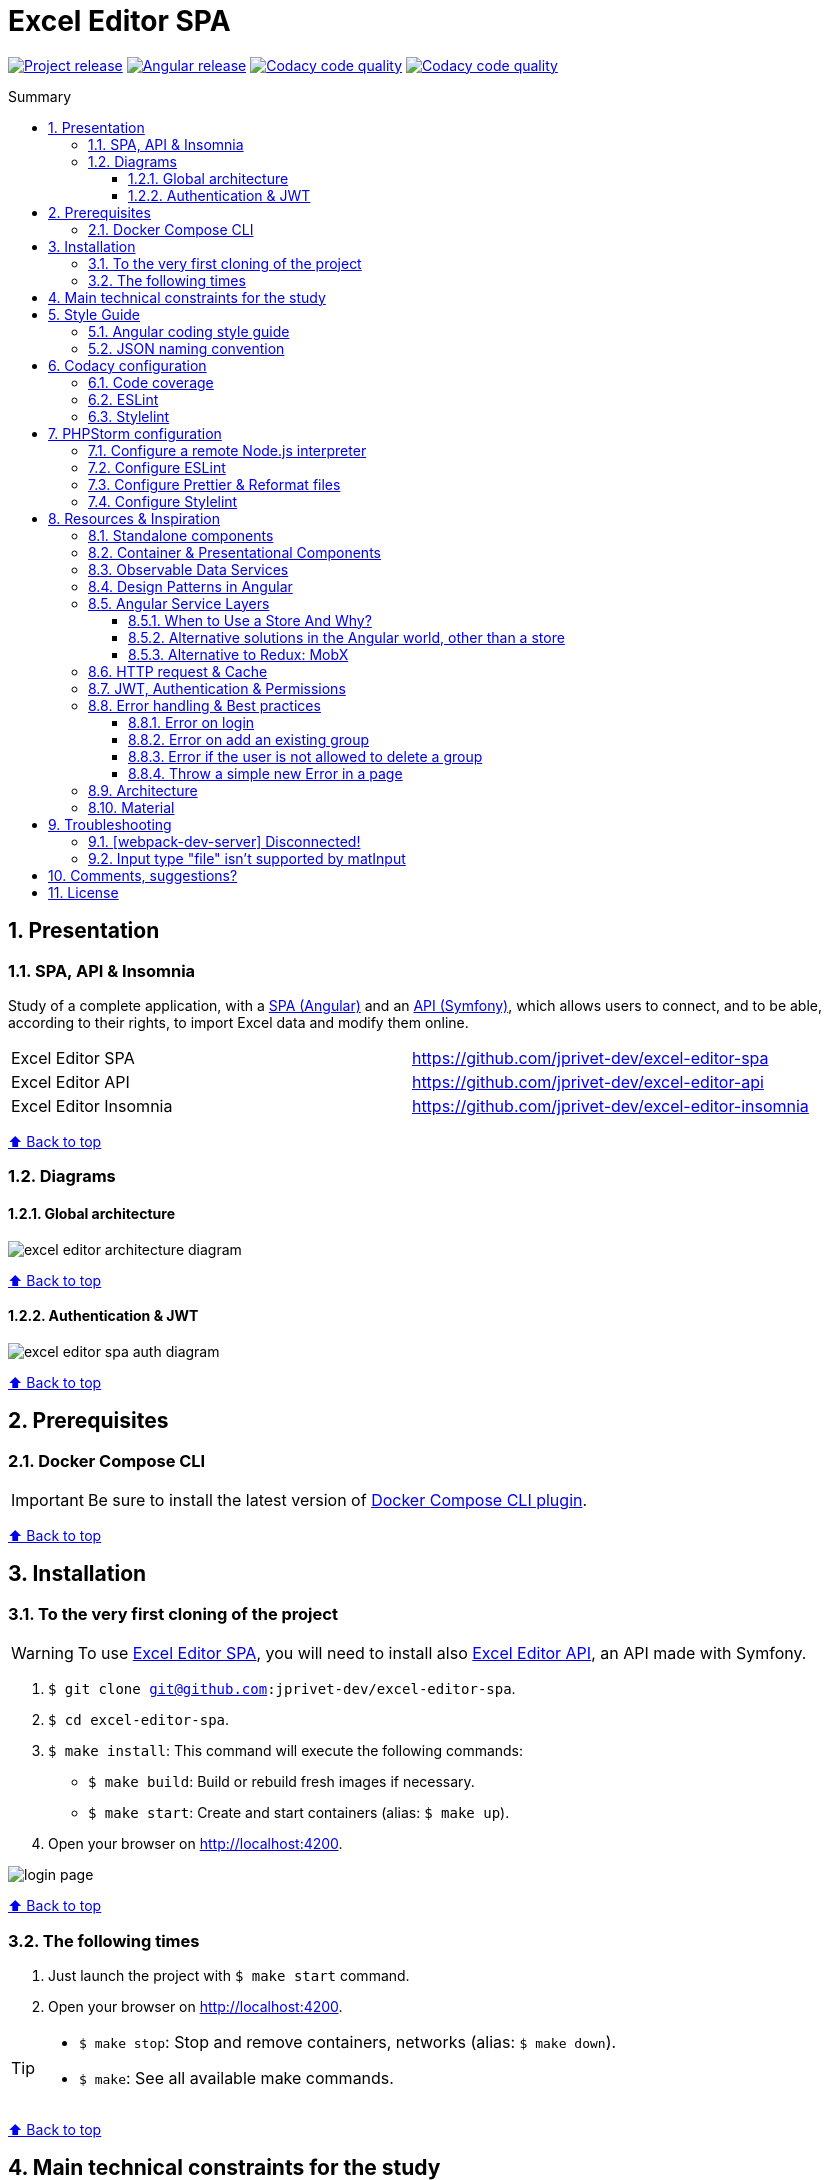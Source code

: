 :toc: macro
:toc-title: Summary
:toclevels: 3
:numbered:

ifndef::env-github[:icons: font]
ifdef::env-github[]
:status:
:outfilesuffix: .adoc
:caution-caption: :fire:
:important-caption: :exclamation:
:note-caption: :paperclip:
:tip-caption: :bulb:
:warning-caption: :warning:
endif::[]

:back_to_top_target: top-target
:back_to_top_label: ⬆ Back to top
:back_to_top: <<{back_to_top_target},{back_to_top_label}>>

:main_title: Excel Editor SPA
:git_project_base: excel-editor
:git_project_api: {git_project_base}-api
:git_project_spa: {git_project_base}-spa
:git_project_insomnia: {git_project_base}-insomnia
:git_username: jprivet-dev
:git_url_api: https://github.com/{git_username}/{git_project_api}
:git_url_spa: https://github.com/{git_username}/{git_project_spa}
:git_url_insomnia: https://github.com/{git_username}/{git_project_insomnia}
:git_ssh_api: git@github.com:{git_username}/{git_project_api}
:git_ssh_spa: git@github.com:{git_username}/{git_project_spa}
:git_clone_ssh_api: git@github.com:{git_username}/{git_project_api}.git
:git_clone_ssh_spa: git@github.com:{git_username}/{git_project_spa}.git

:git_project_current: {git_project_spa}
:git_url_current: {git_url_spa}
:git_ssh_current: {git_ssh_spa}

:codacy_project_settings_coverage: https://app.codacy.com/gh/{git_username}/{git_project_spa}/settings/coverage

// Releases
:project_release: v0.0.0-beta.2
:angular_release: 14.2.10

[#{back_to_top_target}]
= {main_title}

image:https://badgen.net/badge/release/{project_release}/blue[Project release,link=https://github.com/jprivet-dev/excel-editor-api/releases/tag/{project_release}]
image:https://badgen.net/badge/angular/{angular_release}/d93630[Angular release,link=https://github.com/angular/angular/releases/tag/{angular_release}]
image:https://app.codacy.com/project/badge/Grade/b95abb50479e4198becce900e64885da["Codacy code quality", link="https://www.codacy.com/gh/jprivet-dev/excel-editor-spa/dashboard?utm_source=github.com&utm_medium=referral&utm_content=jprivet-dev/excel-editor-spa&utm_campaign=Badge_Grade"]
image:https://app.codacy.com/project/badge/Coverage/b95abb50479e4198becce900e64885da["Codacy code quality", link="https://www.codacy.com/gh/jprivet-dev/excel-editor-spa/dashboard?utm_source=github.com&utm_medium=referral&utm_content=jprivet-dev/excel-editor-spa&utm_campaign=Badge_Coverage"]

toc::[]

== Presentation

=== SPA, API & Insomnia

Study of a complete application, with a {git_url_spa}[SPA (Angular)] and an {git_url_api}[API (Symfony)], which allows users to connect, and to be able, according to their rights, to import Excel data and modify them online.

|===
| Excel Editor SPA | {git_url_spa}
| Excel Editor API | {git_url_api}
| Excel Editor Insomnia | {git_url_insomnia}
|===

{back_to_top}

=== Diagrams

==== Global architecture

image::doc/img/excel-editor-architecture-diagram.png[]

{back_to_top}

==== Authentication & JWT

image::doc/img/excel-editor-spa-auth-diagram.png[]

{back_to_top}

== Prerequisites

=== Docker Compose CLI

IMPORTANT: Be sure to install the latest version of https://docs.docker.com/compose/install/compose-plugin/[Docker Compose CLI plugin].

{back_to_top}

== Installation

=== To the very first cloning of the project

WARNING: To use {git_url_spa}[Excel Editor SPA], you will need to install also {git_url_api}[Excel Editor API], an API made with Symfony.

. `$ git clone {git_ssh_current}`.
. `$ cd {git_project_current}`.
. `$ make install`: This command will execute the following commands:
** `$ make build`: Build or rebuild fresh images if necessary.
** `$ make start`: Create and start containers (alias: `$ make up`).
. Open your browser on http://localhost:4200.

image::doc/img/login-page.png[]

{back_to_top}

=== The following times

. Just launch the project with `$ make start` command.
. Open your browser on http://localhost:4200.

[TIP]
====
* `$ make stop`: Stop and remove containers, networks (alias: `$ make down`).
* `$ make`: See all available make commands.
====

{back_to_top}

== Main technical constraints for the study

* Use of the latest version of https://angular.io/[Angular].
* No https://ngrx.io/[NgRx Store]: the objective is to study in depth https://blog.angular-university.io/how-to-build-angular2-apps-using-rxjs-observable-data-services-pitfalls-to-avoid/[the observable data services and principles].
* Only https://material.angular.io/[Angular Material UI]: no merge with https://ng-bootstrap.github.io/[Bootstrap], https://tailwindcss.com/[tailwindcss], or other CSS frameworks.
* Use mainly the code generation commands (https://angular.io/cli/generate[ng generate]).
* The project must be dockerized.
* The project must have a consistent and correct code coverage.
* The data imported from the excel file are in French: this force us to dissociate the specific language of the data (in French) from the "technical" language of the framework (in English).

{back_to_top}

== Style Guide

=== Angular coding style guide

[NOTE]
====
* https://angular.io/guide/styleguide
====

{back_to_top}

=== JSON naming convention

[NOTE]
====
* https://stackoverflow.com/questions/5543490/json-naming-convention-snake-case-camelcase-or-pascalcase
* https://google.github.io/styleguide/jsoncstyleguide.xml?showone=Property_Name_Format#Property_Name_Format
====

That project (API & SPA) use the `camelCase` format for the property names of JSON responses:

```
{
  "thisPropertyIsAnIdentifier": "identifier value"
}
```

{back_to_top}

== Codacy configuration

=== Code coverage

Duplicate `CODACY_PROJECT_TOKEN.sh`:

```
$ cp scripts/CODACY_PROJECT_TOKEN.sh.dist scripts/CODACY_PROJECT_TOKEN.sh
```

And define the API token `CODACY_PROJECT_TOKEN` (see {codacy_project_settings_coverage}).

The file `scripts/CODACY_PROJECT_TOKEN.sh` is ignored by *Git* and imported by `scripts/reporter.sh`.

The file `scripts/reporter.sh` generates code coverage (a `lcov.info` with *Instanbul*) and uploads the coverage reports on *Codacy*.

[NOTE]
====
* https://github.com/codacy/codacy-coverage-reporter
* https://github.com/karma-runner/karma-coverage
====

TIP: Karma: generate code coverage using https://istanbul.js.org/[Istanbul].

{back_to_top}

=== ESLint

Codacy scans the ESLint configuration in the `.eslintrc.json` file in this repository root.

TIP: PHPStorm can also use ESLint. See <<phpstorm-configure-eslint>>.

[NOTE]
====
More information on:

* https://eslint.org/
* https://app.codacy.com/p/497934/patterns/list?engine=f8b29663-2cb2-498d-b923-a10c6a8c05cd
* https://docs.codacy.com/repositories-configure/configuring-code-patterns/
====

{back_to_top}

=== Stylelint

Codacy scans the Stylelint configuration in the `.stylelintrc` file in this repository root.

We need to install `stylelint-config-standard-scss`:

```
$ npm install --save-dev stylelint stylelint-config-standard-scss
```

And create a `.stylelintrc.json` configuration file:

```json
{
  "extends": "stylelint-config-standard-scss"
}
```

Use the `$ make stylelint` command to execute Stylelint on the `src` folder.

TIP: PHPStorm can also use Stylelint. See <<phpstorm-configure-stylelint>>.

[NOTE]
====
More information on:

* https://app.codacy.com/p/497934/patterns/list?engine=1f03328a-086e-459e-bfa3-73e56f01020f
* https://docs.codacy.com/repositories-configure/configuring-code-patterns/
* https://stylelint.io/user-guide/configure/
* https://stylelint.io/user-guide/get-started/
====

{back_to_top}

== PHPStorm configuration

IMPORTANT: The following configuration are provided for *PHPStorm 2022.3.1*

=== Configure a remote Node.js interpreter [[configure-a-remote-node-js-interpreter]]

. Go in *Settings (Ctrl+Alt+S) > Languages & Frameworks > Node.js*.
. In *Node interpreter*, click on *...* and *Add Remote...*.
. In the *Configure Node.js Remote Interpreter* window, choose *excel-editor-spa-node:latest* and click on *OK*.
. In the *Settings* window, click on *OK*.

image::doc/img/phpstorm-settings-node-remote-interpreter.png[]

image::doc/img/phpstorm-settings-node.png[]

{back_to_top}

=== Configure ESLint [[phpstorm-configure-eslint]]

CAUTION: Before you start: <<configure-a-remote-node-js-interpreter>>.

Configure in *Settings (Ctrl+Alt+S) > Languages & Frameworks > JavaScript > Code Quality Tools > ESLint* :

image::doc/img/phpstorm-settings-eslint.png[]

After the configuration, you can see the ESLint alerts in your code. For example:

image::doc/img/phpstorm-settings-eslint-error.png[]

[WARNING]
====
If you have this error: *ESLint: Can't run process: failed to create shim task: OCI runtime create failed: runc create failed: unable to start container process: exec: \"node\": executable file not found in $PATH: unknown*:

image::doc/img/phpstorm-settings-eslint-fail-path-unknown.png[]

Is that the Node.js interpreter is badly configured. See <<configure-a-remote-node-js-interpreter>>.
====

NOTE: More information on https://www.jetbrains.com/help/phpstorm/eslint.html

{back_to_top}

=== Configure Prettier & Reformat files

CAUTION: Before you start: <<configure-a-remote-node-js-interpreter>>.

Configure in *Settings (Ctrl+Alt+S)> Languages & Frameworks > JavaScript > Prettier* :

image::doc/img/phpstorm-settings-prettier.png[]

After the configuration, you can reformat your code :

* With the shortcut *Ctrl+Alt+Maj+P*.
* From the contextual menu (*Right click > Reformat with Prettier*).

image::doc/img/phpstorm-settings-prettier-contextual-menu.png[]

TIP: It's possible to reformat on save.

To reformat on save, Go in *Settings (Ctrl+Alt+S)> Languages & Frameworks > JavaScript > Prettier*, and check *On save* option:

image::doc/img/phpstorm-settings-prettier-on-save.png[]

If you click on *All actions on save...*, you will see the list of all activated actions:

image::doc/img/phpstorm-settings-tools-actions-on-save.png[]

TIP: I also use the *Optimize import* option. This removes unused imports and organizes import statements in the current file. See https://www.jetbrains.com/help/phpstorm/creating-and-optimizing-imports.html#optimize-imports.

NOTE: More information on https://www.jetbrains.com/help/phpstorm/prettier.html

{back_to_top}

=== Configure Stylelint [[phpstorm-configure-stylelint]]

CAUTION: Before you start: <<configure-a-remote-node-js-interpreter>>.

Configure in *Settings (Ctrl+Alt+S)> Languages & Frameworks > JavaScript > Prettier* :

image::doc/img/phpstorm-settings-stylelint.png[]

[IMPORTANT]
====
For the moment I have an error in PHPStorm with a missing module. I tried to install https://www.npmjs.com/package/v8-compile-cache[v8-compile-cache], but nothing works:

image::doc/img/phpstorm-settings-stylelint-error-module.png[]


However, everything works with the `$ make stylelint` command. +
Search still in progress...
====


NOTE: More information on https://www.jetbrains.com/help/phpstorm/using-stylelint-code-quality-tool.html

{back_to_top}

== Resources & Inspiration

=== Standalone components

This project does not yet use completely the standalone components (introduced in Angular 14).

TIP: Generate a standalone component: +
`$ ng g c myComponent --standalone`

[NOTE]
====
* https://angular.io/guide/standalone-components
====

{back_to_top}

=== Container & Presentational Components

* https://blog.angular-university.io/angular-component-design-how-to-avoid-custom-event-bubbling-and-extraneous-properties-in-the-local-component-tree/
* https://medium.com/@dan_abramov/smart-and-dumb-components-7ca2f9a7c7d0

This project is inspired by this pattern (which can quickly become an anti-pattern if applied dogmatically).

What are the main points?

* *Container (or Smart) components*:
** Components that are aware of the service layer (no @Input, no @Output).
** *Top-level components*: highest level of components, only for components attached to a route.
** Examples: UserPage, FollowersSidebar, StoryContainer, FollowedUserList.
* *Presentational components*:
*** Components that receive inputs and emit events, nothing else (no services, only @Input and @Ouput).
*** Examples: Sidebar, Story, UserInfo, List
* *A presentational component can contain a container component*: it allows for logic for interaction with the service layer to be put deeply into the component tree (if that is where it makes the most sense to have it), also to simplify the intermediate components and avoids code repetition.

[quote, ANGULAR UNIVERSITY]
____
In practice its actually much more practical to mix and match the multiple types of component design as we need, and use different types of components at different levels of the tree as necessary - mixing the different features as much as we need.
____

{back_to_top}

=== Observable Data Services

* https://blog.angular-university.io/how-to-build-angular2-apps-using-rxjs-observable-data-services-pitfalls-to-avoid/

This project uses simple stores with Observable Data Services, instead of @ngrx/store.

{back_to_top}

=== Design Patterns in Angular

* https://dev.to/armandotrue/design-patterns-in-angular-part-i-3ld7
* https://martinfowler.com/eaaCatalog/repository.html

{back_to_top}

=== Angular Service Layers

==== When to Use a Store And Why?

* https://blog.angular-university.io/angular-2-redux-ngrx-rxjs/
* https://medium.com/@dan_abramov/you-might-not-need-redux-be46360cf367#.z9abvda1k

[quote,ANGULAR UNIVERSITY]
You’ll know when you need Flux. If you aren’t sure if you need it, you don’t need it.

==== Alternative solutions in the Angular world, other than a store

* Inject services deep in the component tree.
* Inject components or services into each other if we feel they are inherently tightly coupled.
* Create shared data services that might or might not store the data.

==== Alternative to Redux: MobX

* https://github.com/mobxjs/mobx-angular

{back_to_top}

=== HTTP request & Cache

* https://blog.angulartraining.com/how-to-cache-the-result-of-an-http-request-with-angular-f9aebd33ab3

TIP: Use `shareReplay`: https://www.learnrxjs.io/learn-rxjs/operators/multicasting/sharereplay

{back_to_top}

=== JWT, Authentication & Permissions

* Communicating with backend services using HTTP: https://angular.io/guide/http
* Angular Authentication With JWT: https://blog.angular-university.io/angular-jwt-authentication/
* Angular Authentication: Using Route Guards
: https://medium.com/@ryanchenkie_40935/angular-authentication-using-route-guards-bf7a4ca13ae3
* JWT debugger: https://jwt.io/
* Angular permissions based on roles | Part 1. Roles, permissions and Permission Manager: https://medium.com/@rjlopezdev/angular-permissions-based-on-roles-part-1-roles-permissions-and-permission-manager-f3dde1bc82bb

NOTE: The authentication service of this project is mainly inspired by https://github.com/auth0/auth0-angular.

{back_to_top}

=== Error handling & Best practices

* https://angular.io/api/core/ErrorHandler
* https://blog.angular-university.io/rxjs-error-handling/
* https://medium.com/angular-in-depth/expecting-the-unexpected-best-practices-for-error-handling-in-angular-21c3662ef9e4
* https://www.intertech.com/angular-best-practice-rxjs-error-handling/
* https://itnext.io/how-to-handle-your-run-time-errors-in-your-angular-application-8d72fefbf8a4
* https://www.stacktracejs.com/
* https://angular.io/guide/router-tutorial#adding-a-404-page

==== Error on login

.API response
```json
{
    "code":401,
    "message":"Invalid credentials."
}
```

.Angular HttpErrorResponse
```json
{
    "headers": {
        "normalizedNames": {},
        "lazyUpdate": null
    },
    "status": 401,
    "statusText": "OK",
    "url": "https://localhost/api/login_check",
    "ok": false,
    "name": "HttpErrorResponse",
    "message": "Http failure response for https://localhost/api/login_check: 401 OK",
    "error": {
        "code": 401,
        "message": "Invalid credentials."
    }
}
```

.Normalized error
```json
{
    "status": 401,
    "name": "HttpErrorResponse",
    "message": "Http failure response for https://localhost/api/login_check: 401 OK",
    "url": "https://localhost/api/login_check",
    "detail": "Invalid credentials."
}
```

{back_to_top}

==== Error on add an existing group

.API response
```json
{
    "type": "https://tools.ietf.org/html/rfc2616#section-10",
    "title": "An error occurred",
    "status": 400,
    "detail": "Object(App\\Entity\\Data).nomDuGroupe:\n    The music group \"Nirvana\" already exists. (code 23bd9dbf-6b9b-41cd-a99e-4844bcf3077f)\n",
    "class": "Symfony\\Component\\HttpKernel\\Exception\\HttpException",
    "trace": ['...']
}
```

.Angular HttpErrorResponse
```json
{
    "headers": {
        "normalizedNames": {},
        "lazyUpdate": null
    },
    "status": 400,
    "statusText": "OK",
    "url": "https://localhost/api/data",
    "ok": false,
    "name": "HttpErrorResponse",
    "message": "Http failure response for https://localhost/api/data: 400 OK",
    "error": {
        "type": "https://tools.ietf.org/html/rfc2616#section-10",
        "title": "An error occurred",
        "status": 400,
        "detail": "Object(App\\Entity\\Data).nomDuGroupe:\n    The music group \"Nirvana\" already exists. (code 23bd9dbf-6b9b-41cd-a99e-4844bcf3077f)\n",
        "class": "Symfony\\Component\\HttpKernel\\Exception\\HttpException",
        "trace": ['...']
    }
}
```

.Normalized error
```json
{
    "status": 400,
    "name": "HttpErrorResponse",
    "message": "Http failure response for https://localhost/api/data: 400 OK",
    "url": "https://localhost/api/data",
    "detail": "Object(App\\Entity\\Data).nomDuGroupe:\n    The music group \"Nirvana\" already exists. (code 23bd9dbf-6b9b-41cd-a99e-4844bcf3077f)\n",
    "exception": "HttpException"
}
```

{back_to_top}

==== Error if the user is not allowed to delete a group

.API response
```json
{
    "type": "https://tools.ietf.org/html/rfc2616#section-10",
    "title": "An error occurred",
    "status": 403,
    "detail": "You do not have sufficient rights to delete a music group.",
    "class": "Symfony\\Component\\HttpKernel\\Exception\\AccessDeniedHttpException",
    "trace": ['...']
}
```

.Angular HttpErrorResponse
```json
{
    "headers": {
        "normalizedNames": {},
        "lazyUpdate": null
    },
    "status": 403,
    "statusText": "OK",
    "url": "https://localhost/api/data/78",
    "ok": false,
    "name": "HttpErrorResponse",
    "message": "Http failure response for https://localhost/api/data/78: 403 OK",
    "error": {
        "type": "https://tools.ietf.org/html/rfc2616#section-10",
        "title": "An error occurred",
        "status": 403,
        "detail": "You do not have sufficient rights to delete a music group.",
        "class": "Symfony\\Component\\HttpKernel\\Exception\\AccessDeniedHttpException",
        "trace": ['...']
    }
}
```

.Normalized error
```json
{
    "status": 403,
    "name": "HttpErrorResponse",
    "message": "Http failure response for https://localhost/api/data/78: 403 OK",
    "url": "https://localhost/api/data/78",
    "detail": "You do not have sufficient rights to delete a music group.",
    "exception": "AccessDeniedHttpException"
}
```

{back_to_top}

==== Throw a simple new Error in a page

.With
```js
throw new Error('Parameter is not a number!');
```

.JavaScript Error
```
Error: Uncaught (in promise): Error: Parameter is not a number!
Error: Parameter is not a number!
    at new PageNotFoundComponent (page-not-found.component.ts:14:11)
    at NodeInjectorFactory.PageNotFoundComponent_Factory [as factory] (page-not-found.component.ts:15:4)
    at getNodeInjectable (core.mjs:3523:44)
    at instantiateRootComponent (core.mjs:12592:23)
    at createRootComponent (core.mjs:14035:23)
    at ComponentFactory.create (core.mjs:13912:17)
    at ViewContainerRef.createComponent (core.mjs:23230:47)
    at RouterOutlet.activateWith (router.mjs:2569:39)
    at ActivateRoutes.activateRoutes (router.mjs:3003:40)
    at router.mjs:2952:18
    at resolvePromise (zone.js:1211:31)
    at resolvePromise (zone.js:1165:17)
    at zone.js:1278:17
    at _ZoneDelegate.invokeTask (zone.js:406:31)
    at Object.onInvokeTask (core.mjs:26261:33)
    at _ZoneDelegate.invokeTask (zone.js:405:60)
    at Zone.runTask (zone.js:178:47)
    at drainMicroTaskQueue (zone.js:585:35)
```

.Normalized error
```json
{
    "name": "Error",
    "message": "Uncaught (in promise): Error: Parameter is not a number!\nError: Parameter is not a number!\n    at new PageNotFoundComponent (http://localhost:4200/main.js:892:15)\n    at NodeInjectorFactory.PageNotFoundComponent_Factory [as factory] (http://localhost:4200/main.js:895:81)\n    at getNodeInjectable (http://localhost:4200/vendor.js:52246:38)\n    at instantiateRootComponent (http://localhost:4200/vendor.js:62953:21)\n    at createRootComponent (http://localhost:4200/vendor.js:64667:21)\n    at ComponentFactory.create (http://localhost:4200/vendor.js:64517:19)\n    at ViewContainerRef.createComponent (http://localhost:4200/vendor.js:75063:43)\n    at RouterOutlet.activateWith (http://localhost:4200/vendor.js:113096:33)\n    at ActivateRoutes.activateRoutes (http://localhost:4200/vendor.js:113679:28)\n    at http://localhost:4200/vendor.js:113625:12"
}
```

{back_to_top}

=== Architecture

* https://dev-academy.com/angular-architecture-best-practices/
* https://www.simform.com/blog/angular-best-practices/
* https://medium.com/dev-jam/5-tips-best-practices-to-organize-your-angular-project-e900db08702e
https://angular.io/guide/styleguide#lift
* https://stackoverflow.com/questions/70924931/angular-structure-best-practices-coremodule
* https://michelestieven.medium.com/organizing-angular-applications-f0510761d65a

{back_to_top}

=== Material

* Installation: https://material.angular.io/guide/getting-started
* Material Symbols: https://fonts.google.com/icons

{back_to_top}

== Troubleshooting

=== [webpack-dev-server] Disconnected!

I got the following console error on Chrome:

```
[webpack-dev-server] Disconnected! index.js:551
[webpack-dev-server] Trying to reconnect...
[webpack-dev-server] Disconnected! index.js:551
[webpack-dev-server] Trying to reconnect...
...
```

This is a problem when using SSL. See https://github.com/angular/angular-cli/issues/4839.

NOTE: I restart the project. I no longer have the disconnection problem, but the certificate is still not valid.

WARNING: *TODO*: Find out how to validate the certificate and complete this chapter with the solution.

{back_to_top}

=== Input type "file" isn't supported by matInput

Whaaaaat !??

```
ERROR Error: Input type "file" isn't supported by matInput.
```

[TIP]
====
Workaround :

* https://github.com/angular/components/issues/3262#issuecomment-309000588
* https://stackoverflow.com/questions/52622061/how-to-use-input-type-file-in-angular-material

```html
<button type="button" mat-raised-button (click)="fileInput.click()">Choose File</button>
<input hidden (change)="onFileSelected()" #fileInput type="file" id="file">
```

```typescript
onFileSelected() {
  const inputNode: any = document.querySelector('#file');

  if (typeof (FileReader) !== 'undefined') {
    const reader = new FileReader();

    reader.onload = (e: any) => {
      this.srcResult = e.target.result;
    };

    reader.readAsArrayBuffer(inputNode.files[0]);
  }
}
```
====




{back_to_top}

== Comments, suggestions?

Feel free to make comments/suggestions to me in the {git_url_current}/issues[Git issues section].

{back_to_top}

== License

"{main_title}" is released under the {git_url_current}/blob/main/LICENSE[*MIT License*]

---

{back_to_top}
